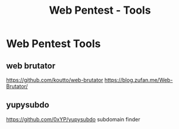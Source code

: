 :PROPERTIES:
:ID:       7dd9e691-ee0a-4d9c-82f4-a55465a538ae
:END:
#+title: Web Pentest - Tools
#+filetags: :pentest:web:tools:
#+hugo_base_dir:../



* Web Pentest Tools
** web brutator
https://github.com/koutto/web-brutator
https://blog.zufan.me/Web-Brutator/
** yupysubdo
https://github.com/0xYP/yupysubdo
subdomain finder

